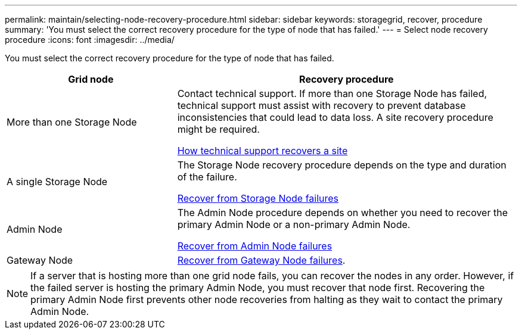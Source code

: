 ---
permalink: maintain/selecting-node-recovery-procedure.html
sidebar: sidebar
keywords: storagegrid, recover, procedure
summary: 'You must select the correct recovery procedure for the type of node that has failed.'
---
= Select node recovery procedure
:icons: font
:imagesdir: ../media/

[.lead]
You must select the correct recovery procedure for the type of node that has failed.

[cols="1a,2a" options="header"]
|===
| Grid node| Recovery procedure
|More than one Storage Node
|Contact technical support. If more than one Storage Node has failed, technical support must assist with recovery to prevent database inconsistencies that could lead to data loss. A site recovery procedure might be required.

link:how-site-recovery-is-performed-by-technical-support.html[How technical support recovers a site]

|A single Storage Node
|The Storage Node recovery procedure depends on the type and duration of the failure.

link:recovering-from-storage-node-failures.html[Recover from Storage Node failures]

|Admin Node
|The Admin Node procedure depends on whether you need to recover the primary Admin Node or a non-primary Admin Node.

link:recovering-from-admin-node-failures.html[Recover from Admin Node failures]

|Gateway Node
| link:recovering-from-gateway-node-failures.html[Recover from Gateway Node failures].
|===

NOTE: If a server that is hosting more than one grid node fails, you can recover the nodes in any order. However, if the failed server is hosting the primary Admin Node, you must recover that node first. Recovering the primary Admin Node first prevents other node recoveries from halting as they wait to contact the primary Admin Node.
